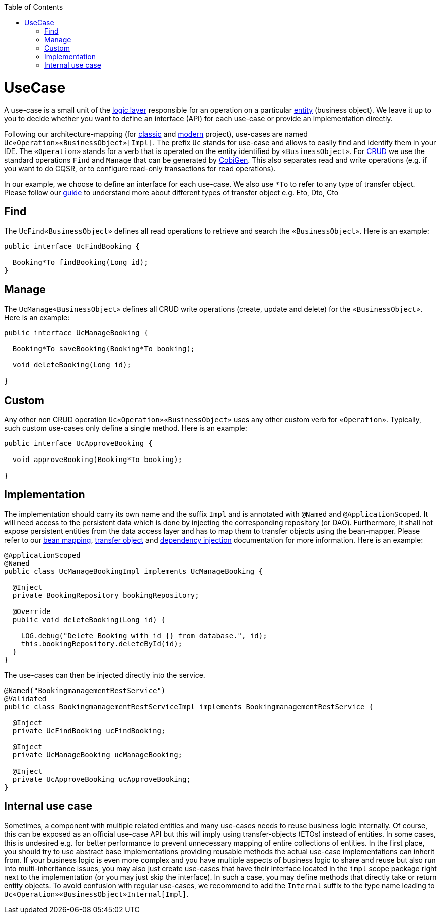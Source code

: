 :toc: macro
toc::[]

= UseCase
A use-case is a small unit of the link:guide-logic-layer.asciidoc[logic layer] responsible for an operation on a particular link:guide-jpa.asciidoc#entity[entity] (business object).
We leave it up to you to decide whether you want to define an interface (API) for each use-case or provide an implementation directly.

Following our architecture-mapping (for link:guide-structure-classic.asciidoc#architecture-mapping[classic] and link:guide-structure-modern.asciidoc#architecture-mapping[modern] project), use-cases are named `Uc«Operation»«BusinessObject»[Impl]`. The prefix `Uc` stands for use-case and allows to easily find and identify them in your IDE. The `«Operation»` stands for a verb that is operated on the entity identified by `«BusinessObject»`.
For https://en.wikipedia.org/wiki/Create,_read,_update_and_delete[CRUD] we use the standard operations `Find` and `Manage` that can be generated by https://github.com/devonfw/cobigen[CobiGen]. This also separates read and write operations (e.g. if you want to do CQSR, or to configure read-only transactions for read operations).

In our example, we choose to define an interface for each use-case. We also use `*To` to refer to any type of transfer object. Please follow our link:guide-transferobject.asciidoc[guide] to understand more about different types of transfer object e.g. Eto, Dto, Cto

== Find
The `UcFind«BusinessObject»` defines all read operations to retrieve and search the `«BusinessObject»`.
Here is an example:
[source,java]
----
public interface UcFindBooking {

  Booking*To findBooking(Long id);
}
----

== Manage
The `UcManage«BusinessObject»` defines all CRUD write operations (create, update and delete) for the `«BusinessObject»`.
Here is an example:
[source,java]
----
public interface UcManageBooking {

  Booking*To saveBooking(Booking*To booking);

  void deleteBooking(Long id);

}
----

== Custom
Any other non CRUD operation `Uc«Operation»«BusinessObject»` uses any other custom verb for `«Operation»`.
Typically, such custom use-cases only define a single method.
Here is an example:
[source,java]
----
public interface UcApproveBooking {

  void approveBooking(Booking*To booking);

}
----

== Implementation
The implementation should carry its own name and the suffix `Impl` and is annotated with `@Named` and `@ApplicationScoped`. It will need access to the persistent data which is done by injecting the corresponding repository (or DAO). Furthermore, it shall not expose persistent entities from the data access layer and has to map them to transfer objects using the bean-mapper. Please refer to our link:guide-beanmapping.asciidoc[bean mapping], link:guide-transferobject.asciidoc[transfer object] and link:guide-dependency-injection.asciidoc[dependency injection] documentation for more information.
Here is an example:
[source,java]
----
@ApplicationScoped
@Named
public class UcManageBookingImpl implements UcManageBooking {

  @Inject
  private BookingRepository bookingRepository;

  @Override
  public void deleteBooking(Long id) {

    LOG.debug("Delete Booking with id {} from database.", id);
    this.bookingRepository.deleteById(id);
  }
}
----

The use-cases can then be injected directly into the service.

[source,java]
----
@Named("BookingmanagementRestService")
@Validated
public class BookingmanagementRestServiceImpl implements BookingmanagementRestService {

  @Inject
  private UcFindBooking ucFindBooking;

  @Inject
  private UcManageBooking ucManageBooking;

  @Inject
  private UcApproveBooking ucApproveBooking;
}
----

== Internal use case
Sometimes, a component with multiple related entities and many use-cases needs to reuse business logic internally.
Of course, this can be exposed as an official use-case API but this will imply using transfer-objects (ETOs) instead of entities. In some cases, this is undesired e.g. for better performance to prevent unnecessary mapping of entire collections of entities.
In the first place, you should try to use abstract base implementations providing reusable methods the actual use-case implementations can inherit from.
If your business logic is even more complex and you have multiple aspects of business logic to share and reuse but also run into multi-inheritance issues, you may also just create use-cases that have their interface located in the `impl` scope package right next to the implementation (or you may just skip the interface). In such a case, you may define methods that directly take or return entity objects.
To avoid confusion with regular use-cases, we recommend to add the `Internal` suffix to the type name leading to `Uc«Operation»«BusinessObject»Internal[Impl]`.
